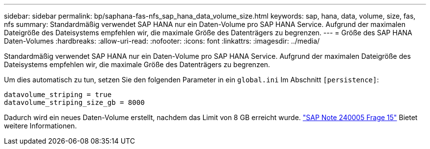 ---
sidebar: sidebar 
permalink: bp/saphana-fas-nfs_sap_hana_data_volume_size.html 
keywords: sap, hana, data, volume, size, fas, nfs 
summary: Standardmäßig verwendet SAP HANA nur ein Daten-Volume pro SAP HANA Service. Aufgrund der maximalen Dateigröße des Dateisystems empfehlen wir, die maximale Größe des Datenträgers zu begrenzen. 
---
= Größe des SAP HANA Daten-Volumes
:hardbreaks:
:allow-uri-read: 
:nofooter: 
:icons: font
:linkattrs: 
:imagesdir: ../media/


[role="lead"]
Standardmäßig verwendet SAP HANA nur ein Daten-Volume pro SAP HANA Service. Aufgrund der maximalen Dateigröße des Dateisystems empfehlen wir, die maximale Größe des Datenträgers zu begrenzen.

Um dies automatisch zu tun, setzen Sie den folgenden Parameter in ein `global.ini` Im Abschnitt `[persistence]`:

....
datavolume_striping = true
datavolume_striping_size_gb = 8000
....
Dadurch wird ein neues Daten-Volume erstellt, nachdem das Limit von 8 GB erreicht wurde. https://launchpad.support.sap.com/["SAP Note 240005 Frage 15"^] Bietet weitere Informationen.
